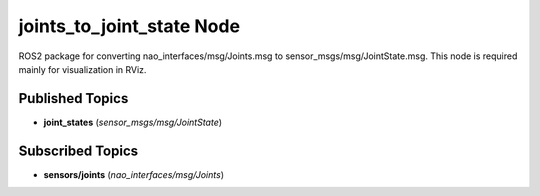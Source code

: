 joints_to_joint_state Node
##########################

ROS2 package for converting nao_interfaces/msg/Joints.msg to sensor_msgs/msg/JointState.msg.
This node is required mainly for visualization in RViz.

Published Topics
****************

* **joint_states** (*sensor_msgs/msg/JointState*)

Subscribed Topics
*****************

* **sensors/joints** (*nao_interfaces/msg/Joints*)
